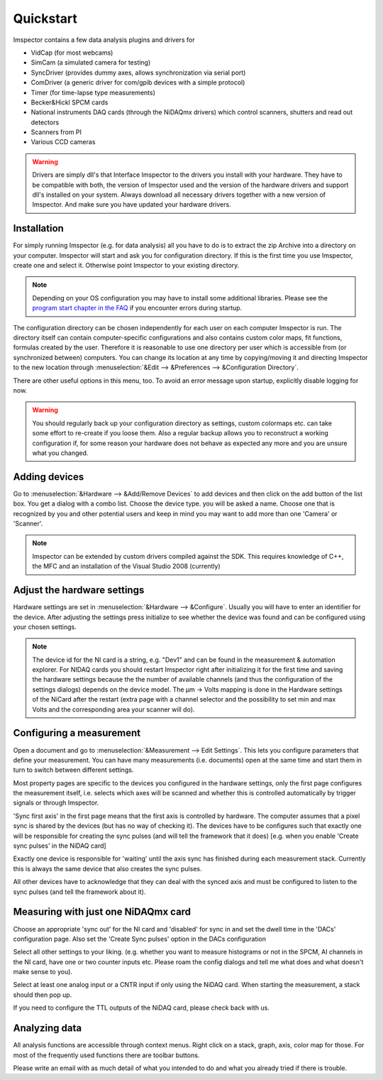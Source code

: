 .. _Quickstart:

=================
Quickstart
=================

Imspector contains a few data analysis plugins and drivers for

- VidCap (for most webcams) 
- SimCam (a simulated camera for testing) 
- SyncDriver (provides dummy axes, allows synchronization via serial port)
- ComDriver (a generic driver for com/gpib devices with a simple protocol)
- Timer (for time-lapse type measurements)
- Becker&Hickl SPCM cards
- National instruments DAQ cards (through the NiDAQmx drivers) which control scanners, shutters and read out detectors
- Scanners from PI
- Various CCD cameras
 
.. warning::
   Drivers are simply dll's that Interface Imspector to the drivers you install with your hardware. They have to
   be compatible with both, the version of Imspector used and the version of the hardware drivers and support dll's
   installed on your system. Always download all necessary drivers together with a new version of Imspector. And
   make sure you have updated your hardware drivers.

Installation
-------------

For simply running Imspector (e.g. for data analysis) all you have to do is to extract the zip Archive into a
directory on your computer. Imspector will start and ask you for configuration directory. If this is the first time
you use Imspector, create one and select it. Otherwise point Imspector to your
existing directory.

.. note::
   Depending on your OS configuration you may have to install some additional libraries.
   Please see the `program start chapter in the FAQ <https://imspector.mpibpc.mpg.de/documentation/faq.html#errors-during-startup>`_ if you encounter errors during startup.

The configuration directory can be chosen independently for each user on each computer Imspector is run.
The directory itself can contain computer-specific configurations and also contains custom color maps,
fit functions, formulas created by the user. Therefore it is reasonable to use one directory per user
which is accessible from (or synchronized between) computers. You can change its location at any time
by copying/moving it and directing Imspector to the new location through
:menuselection:`&Edit --> &Preferences --> &Configuration Directory`.

There are other useful options in this menu, too. 
To avoid an error message upon startup, explicitly disable logging for now.

.. warning:: 
   You should regularly back up your configuration directory as settings, custom colormaps etc.
   can take some effort to re-create if you loose them. Also a regular backup allows you to reconstruct
   a working configuration if, for some reason your hardware does not behave as expected any
   more and you are unsure what you changed.

  
Adding devices
---------------

Go to :menuselection:`&Hardware --> &Add/Remove Devices` to add devices and then
click on the add button of the list box. You get a dialog with a combo 
list. Choose the device type. you will be asked a name. 
Choose one that is recognized by you and other potential users and keep in 
mind you may want to add more than one 'Camera' or 'Scanner'. 
 
.. note:: 
   Imspector can be extended by custom drivers compiled against the SDK.
   This requires knowledge of C++, the MFC and an installation of the 
   Visual Studio 2008 (currently) 

Adjust the hardware settings
----------------------------

Hardware settings are set in :menuselection:`&Hardware --> &Configure`. Usually you
will have to enter an identifier for the device. After adjusting the settings
press initialize to see whether the device was found and can be 
configured using your chosen settings. 

.. note:: 
   The device id for the NI card is a string, e.g. "Dev1" and can be found in the
   measurement & automation explorer. For NIDAQ cards you should restart Imspector
   right after initializing it for the first time and saving the hardware settings
   because the the number of available channels (and thus the configuration of 
   the settings dialogs) depends on the device model.  
   The µm -> Volts mapping is done in the Hardware settings of the NiCard
   after the restart (extra page with a channel selector and the possibility
   to set min and max Volts and the corresponding area your scanner will do).
 
Configuring a measurement
-------------------------

Open a document and go to :menuselection:`&Measurement --> Edit Settings`. This
lets you configure parameters that define your measurement. You can have many measurements
(i.e. documents) open at the same time and start them in turn to switch between different
settings. 

Most property pages are specific to the devices you configured in the hardware settings,
only the first page configures the measurement itself, i.e. selects which axes will be 
scanned and whether this is controlled automatically by trigger signals or through
Imspector. 

'Sync first axis' in the first page means that the first axis is controlled 
by hardware. The computer assumes that a pixel sync is shared by the 
devices (but has no way of checking it).
The devices have to be configures such that exactly one will be responsible
for creating the sync pulses (and will tell the framework that it does)
[e.g. when you enable 'Create sync pulses' in the NiDAQ card]

Exactly one device is responsible for 'waiting' until the axis sync has
finished during each measurement stack. Currently this is always the same
device that also creates the sync pulses.

All other devices have to acknowledge that they can deal with the synced
axis and must be configured to listen to the sync pulses (and tell the 
framework about it).

Measuring with just one NiDAQmx card
------------------------------------

Choose an appropriate 'sync out' for the NI card and 'disabled'
for sync in and set the dwell time in the 'DACs' configuration 
page.  Also set the 'Create Sync pulses' option in the DACs configuration

Select all other settings to your liking. (e.g. whether you want to 
measure histograms or not in the SPCM, AI channels in the NI card, have
one or two counter inputs etc. Please roam the config dialogs and tell
me what does and what doesn't make sense to you).

Select at least one analog input or a CNTR input if only using the NiDAQ 
card. When starting the measurement, a stack should then pop up.
 
If you need to configure the TTL outputs of the NiDAQ card, please check back
with us.


Analyzing data
---------------

All analysis functions are accessible through context menus. Right click 
on a stack, graph, axis, color map for those. For most of the frequently
used functions there are toolbar buttons.
 
Please write an email with as much detail of what you intended to do and what
you already tried if there is trouble.
 
 
